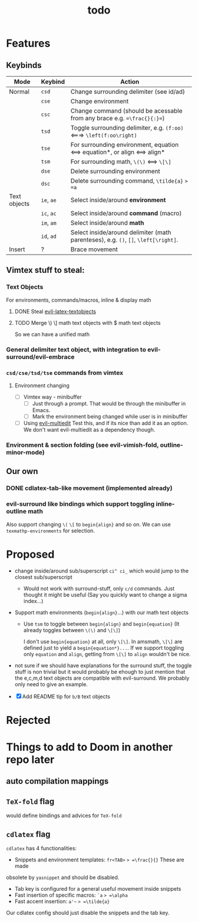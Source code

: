 #+TITLE: todo

* Features
** Keybinds
| Mode         | Keybind    | Action                                                                              |
|--------------+------------+-------------------------------------------------------------------------------------|
| Normal       | =csd=      | Change surrounding delimiter (see id/ad)                                            |
|              | =cse=      | Change environment                                                                  |
|              | =csc=      | Change command (should be acessable from any brace e.g. ==\frac{}{:}==)             |
|              | =tsd=      | Toggle surrounding delimiter, e.g. =(f:oo)= <===> =\left(f:oo\right)=               |
|              | =tse=      | For surrounding environment, equation <==> equation*, or align <==> align*          |
|              | =tsm=      | For surrounding math, =\(\)= <==> =\[\]=                                            |
|              | =dse=      | Delete surrounding environment                                                      |
|              | =dsc=      | Delete surrounding command, =\tilde{a}= => =a=                                      |
| Text objects | =ie=, =ae= | Select inside/around *environment*                                                  |
|              | =ic=, =ac= | Select inside/around *command* (macro)                                              |
|              | =im=, =am= | Select inside/around *math*                                                         |
|              | =id=, =ad= | Select inside/around delimiter (math parenteses), e.g. =()=, =[]=, =\left[\right]=. |
| Insert       | ?          | Brace movement                                                                      |
** Vimtex stuff to steal:
*** Text Objects
For environments, commands/macros, inline & display math
**** DONE Steal [[https://github.com/hpdeifel/evil-latex-textobjects][evil-latex-textobjects]]
**** TODO Merge \) \] math text objects with $ math text objects
So we can have a unified math

*** General delimiter text object, with integration to evil-surround/evil-embrace
*** =csd/cse/tsd/tse= commands from vimtex
**** Environment changing
- [-] Vimtex way - minibuffer
  - [-] Just through a prompt. That would be through the minibuffer in Emacs.
  - [ ] Mark the environment being changed while user is in minibuffer
- [ ] Using [[https://github.com/hlissner/evil-multiedit][evil-multiedit]]
  Test this, and if its nice than add it as an option. We don't want
  evil-multiedit as a dependency though.
*** Environment & section folding (see evil-vimish-fold, outline-minor-mode)
** Our own
*** DONE cdlatex-tab-like movement (implemented already)
*** evil-surround like bindings which support toggling inline-outline math
Also support changing =\(= =\[= to =begin{align}= and so on. We can use
~texmathp-environments~ for selection.

* Proposed
- change inside/around sub/superscript =ci^ ci_= which would jump to the closest
  sub/superscript
  - Would not work with surround-stuff, only =c/d= commands. Just thought it
    might be useful (Say you quickly want to change a sigma index...)
- Support math environments (=begin{align}=...) with our math text objects
  - Use =tsm= to toggle between =begin{align}= and =begin{equation}= (It already
    toggles between =\(\)= and =\[\]=)

    I don't use =begin{equation}= at all, only =\[\]=. In amsmath, =\[\]= are
    defined just to yield a =begin{equation*}...=. If we support toggling
    only =equation= and =align=, getting from =\[\]= to =align= wouldn't be nice.

- not sure if we should have explanations for the surround stuff, the toggle
  stuff is non trivial but it would probably be ehough to just mention that the
  e,c,m,d text objects are compatible with evil-surround. We probably only need
  to give an example.

- [X] Add README tip for =b/B= text objects

* Rejected

* Things to add to Doom in another repo later
** auto compilation mappings
** =TeX-fold= flag
would define bindings and advices for =TeX-fold=
** =cdlatex= flag
=cdlatex= has 4 functionalities:
- Snippets and environment templates: =fr<TAB>= => =\frac{}{}= These are made
obsolete by =yasnippet= and should be disabled.
- Tab key is configured for a general useful movement inside snippets
- Fast insertion of specific macros: =`a= => =\alpha=
- Fast accent insertion: =a'~= => =\tilde{a}=

Our cdlatex config should just disable the snippets and the tab key.

